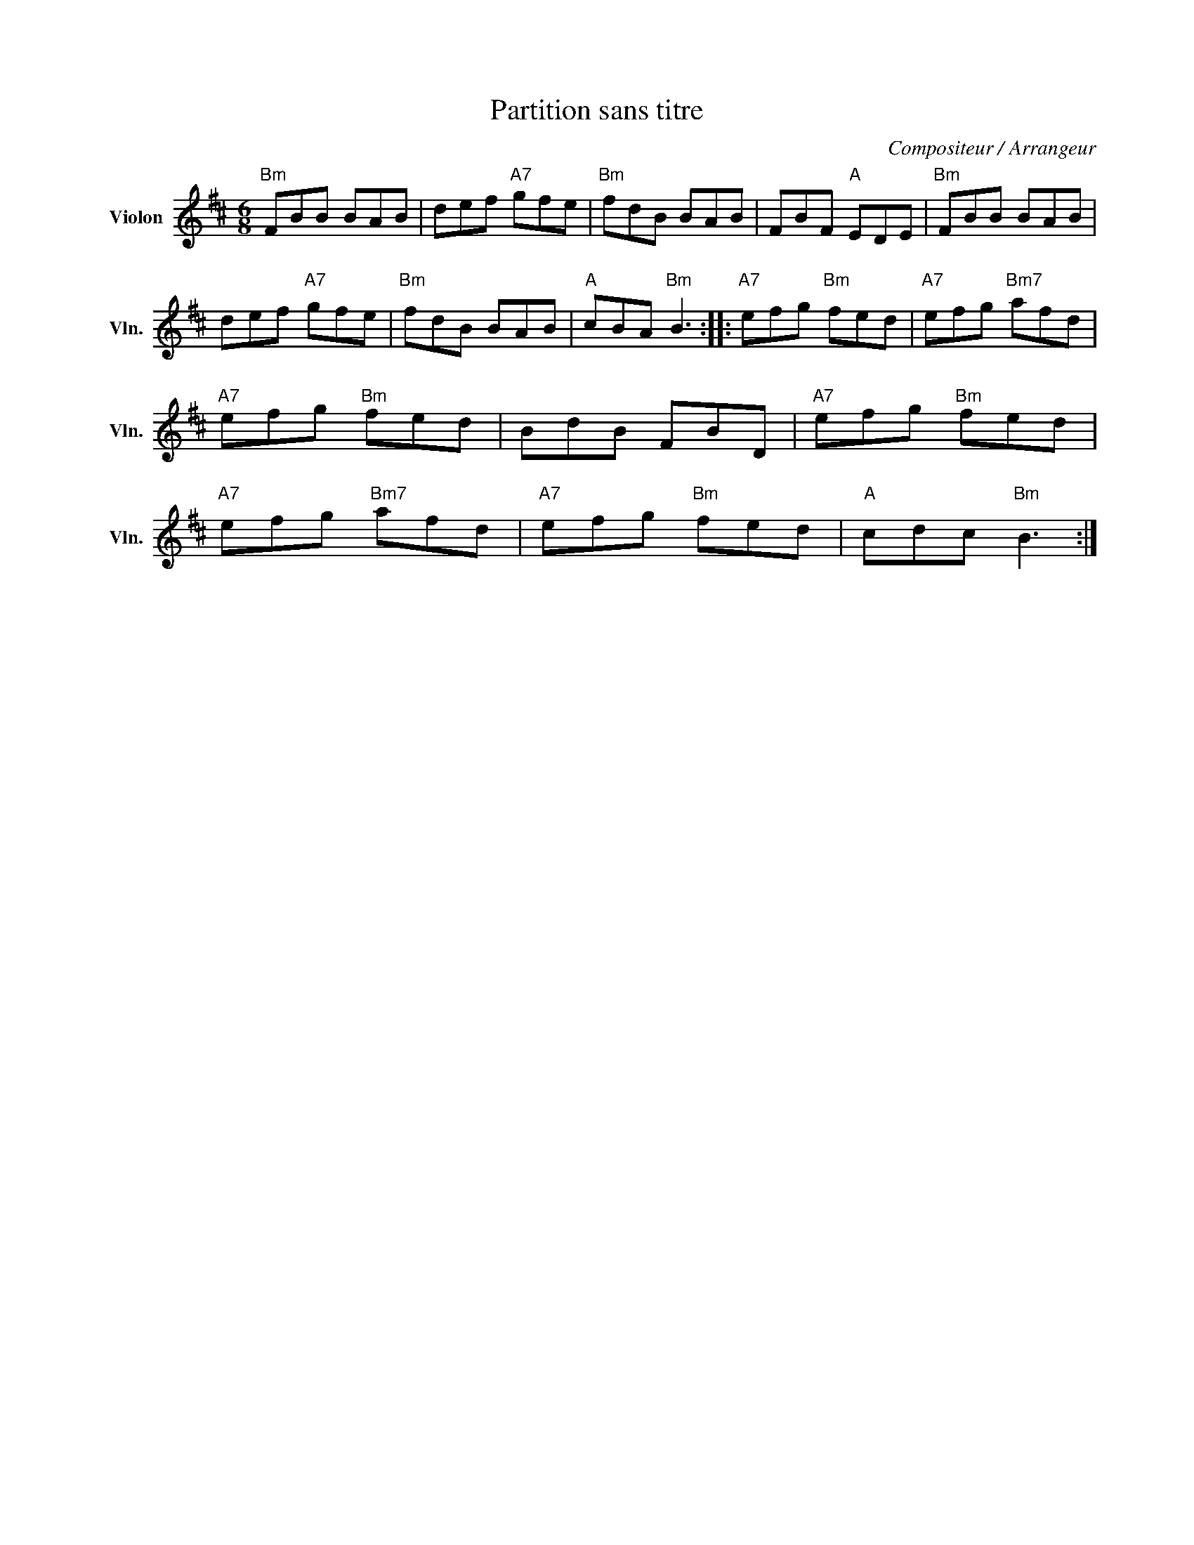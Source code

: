 X:1
T:Partition sans titre
C:Compositeur / Arrangeur
L:1/8
M:6/8
I:linebreak $
K:D
V:1 treble nm="Violon" snm="Vln."
V:1
"Bm" FBB BAB | def"A7" gfe |"Bm" fdB BAB | FBF"A" EDE |"Bm" FBB BAB | def"A7" gfe |"Bm" fdB BAB | %7
"A" cBA"Bm" B3 ::"A7" efg"Bm" fed |"A7" efg"Bm7" afd |"A7" efg"Bm" fed | BdB FBD | %12
"A7" efg"Bm" fed |"A7" efg"Bm7" afd |"A7" efg"Bm" fed |"A" cdc"Bm" B3 :| %16
